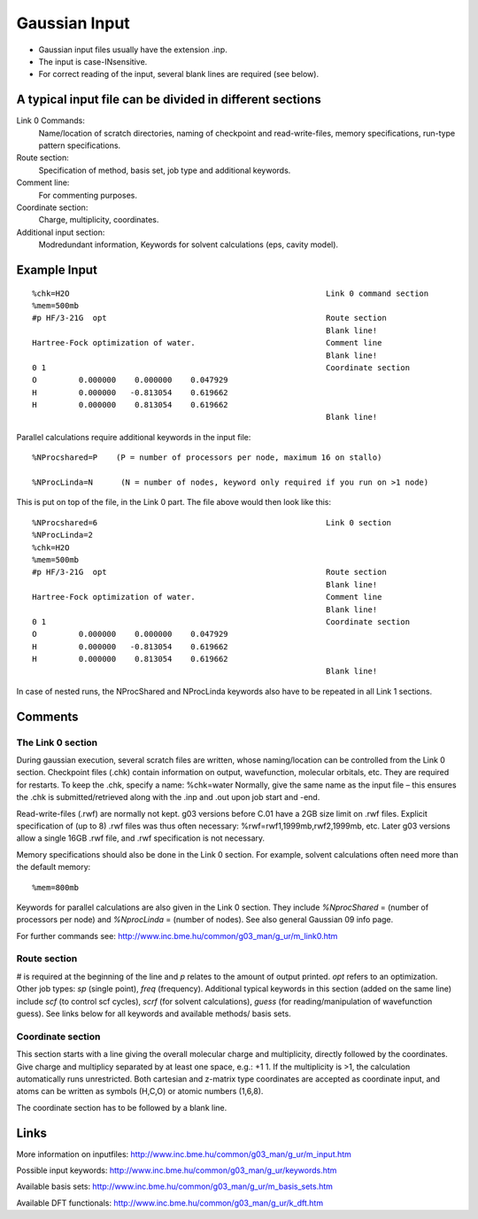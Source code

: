 .. _gaussian_input:

==============
Gaussian Input
==============


- Gaussian input files usually have the extension .inp.
- The input is case-INsensitive.
- For correct reading of the input, several blank lines are required (see below).
 

A typical input file can be divided in different sections
=========================================================

Link 0 Commands: 
  Name/location of scratch directories, naming of checkpoint and read-write-files, memory specifications, run-type pattern specifications.
Route section: 
  Specification of method, basis set, job type and additional keywords.
Comment line:
  For commenting purposes.
Coordinate section: 
  Charge, multiplicity, coordinates.
Additional input section: 
 Modredundant information, Keywords for solvent calculations (eps, cavity model).   
 

Example Input
=============

::

 %chk=H2O                                                       Link 0 command section
 %mem=500mb        
 #p HF/3-21G  opt                                               Route section
                                                                Blank line!
 Hartree-Fock optimization of water.                            Comment line
                                                                Blank line!
 0 1                                                            Coordinate section
 O         0.000000    0.000000    0.047929
 H         0.000000   -0.813054    0.619662
 H         0.000000    0.813054    0.619662
                                                                Blank line!

Parallel calculations require additional keywords in the input file::

     %NProcshared=P    (P = number of processors per node, maximum 16 on stallo)

     %NProcLinda=N      (N = number of nodes, keyword only required if you run on >1 node) 

This is put on top of the file, in the Link 0 part. The file above would then look like this:

::

 %NProcshared=6                                                 Link 0 section
 %NProcLinda=2
 %chk=H2O                                                       
 %mem=500mb        
 #p HF/3-21G  opt                                               Route section
                                                                Blank line!
 Hartree-Fock optimization of water.                            Comment line
                                                                Blank line!
 0 1                                                            Coordinate section
 O         0.000000    0.000000    0.047929
 H         0.000000   -0.813054    0.619662
 H         0.000000    0.813054    0.619662
                                                                Blank line!


In case of nested runs, the NProcShared and NProcLinda keywords also have to be repeated in all Link 1 sections.


Comments
========

The Link 0 section
------------------
During gaussian execution, several scratch files are written, whose naming/location can be controlled from the Link 0 section. Checkpoint files (.chk) contain information on output, wavefunction, molecular orbitals, etc. They are required for restarts. To keep the .chk, specify a name: %chk=water   
Normally, give the same name as the input file – this ensures the .chk is submitted/retrieved along with the .inp and .out upon job start and -end.

Read-write-files (.rwf) are normally not kept. g03 versions before C.01 have a 2GB size limit on .rwf files. Explicit specification of (up to 8) .rwf files was thus often necessary: %rwf=rwf1,1999mb,rwf2,1999mb, etc. Later g03 versions allow a single 16GB .rwf file, and .rwf specification is not necessary. 

Memory specifications should also be done in the Link 0 section. For example, solvent calculations often need more than the default memory::

 %mem=800mb

Keywords for parallel calculations are also given in the Link 0 section. 
They include *%NprocShared* = (number of processors per node) and 
*%NprocLinda* = (number of nodes). See also general Gaussian 09 info page.

For further commands see: http://www.inc.bme.hu/common/g03_man/g_ur/m_link0.htm

Route section
-------------
# is required at the beginning of the line and *p* relates to the amount of output printed. *opt* refers to an optimization. Other job types: *sp* (single point), *freq* (frequency). 
Additional typical keywords in this section (added on the same line) include *scf* (to control scf cycles), *scrf* (for solvent calculations), *guess* (for reading/manipulation of wavefunction guess). See links below for all keywords and available methods/ basis sets.

Coordinate section
------------------
This section starts with a line giving the overall molecular charge and multiplicity, directly followed by the coordinates. Give charge and multiplicy separated by at least one space, e.g.: +1 1. If the multiplicity is >1, the calculation automatically runs unrestricted. Both cartesian and z-matrix type coordinates are accepted as coordinate input, and atoms can be written as symbols (H,C,O) or atomic numbers (1,6,8).

The coordinate section has to be followed by a blank line.
 

Links
=====

More information on inputfiles: http://www.inc.bme.hu/common/g03_man/g_ur/m_input.htm

Possible input keywords: http://www.inc.bme.hu/common/g03_man/g_ur/keywords.htm

Available basis sets: http://www.inc.bme.hu/common/g03_man/g_ur/m_basis_sets.htm

Available DFT functionals: http://www.inc.bme.hu/common/g03_man/g_ur/k_dft.htm

.. :vim:ft=rst
